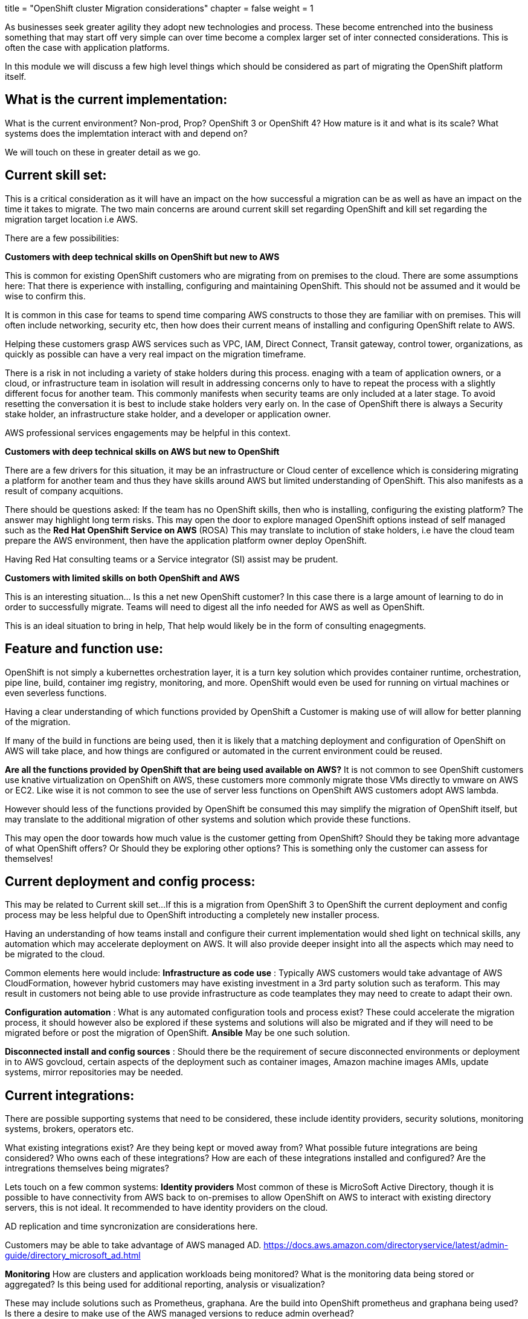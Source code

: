 +++
title = "OpenShift cluster Migration considerations"
chapter = false
weight = 1
+++



:imagesdir: /images


As businesses seek greater agility they adopt new technologies and process. These become entrenched into the business something that may start off very simple can over time become a complex larger set of inter connected considerations. This is often the case with application platforms. 

In this module we will discuss a few high level things which should be considered as part of migrating the OpenShift platform itself.



== What is the current implementation:
What is the current environment? Non-prod, Prop? OpenShift 3 or OpenShift 4? 
How mature is it and what is its scale?
What systems does the implemtation interact with and depend on?

We will touch on these in greater detail as we go. 

== Current skill set:
This is a critical consideration as it will have an impact on the how successful a migration can be as well as have an impact on the time it takes to migrate. The two main concerns are around current skill set regarding OpenShift and kill set regarding the migration target location i.e AWS.

There are a few possibilities:

*Customers with deep technical skills on OpenShift but new to AWS*

This is common for existing OpenShift customers who are migrating from on premises to the cloud. 
There are some assumptions here: That there is experience with installing, configuring and maintaining OpenShift. This should not be assumed and it would be wise to confirm this. 

It is common in this case for teams to spend time comparing AWS constructs to those they are familiar with on premises. 
This will often include networking, security etc, then how does their current means of installing and configuring OpenShift relate to AWS.

Helping these customers grasp AWS services such as VPC, IAM, Direct Connect, Transit gateway, control tower, organizations, as quickly as possible can have a very real impact on the migration timeframe.

There is a risk in not including a variety of stake holders during this process. enaging with a team of application owners, or a cloud, or infrastructure team in isolation will result in addressing concerns only to have to repeat the process with a slightly different focus for another team. This commonly manifests when security teams are only included at a later stage. To avoid resetting the conversation it is best to include stake holders very early on. In the case of OpenShift there is always a Security stake holder, an infrastructure stake holder, and a developer or application owner.

AWS professional services engagements may be helpful in this context.

*Customers with deep technical skills on AWS but new to OpenShift*

There are a few drivers for this situation, it may be an infrastructure or Cloud center of excellence which is considering migrating a platform for another team and thus they have skills around AWS but limited understanding of OpenShift. This also manifests as a result of company acquitions. 

There should be questions asked:
If the team has no OpenShift skills, then who is installing, configuring the existing platform?
The answer may highlight long term risks.
This may open the door to explore managed OpenShift options instead of self managed such as the *Red Hat OpenShift Service on AWS* (ROSA)
This may translate to inclution of stake holders, i.e have the cloud team prepare the AWS environment, then have the application platform owner deploy OpenShift.

Having Red Hat consulting teams or a Service integrator (SI) assist may be prudent. 

*Customers with limited skills on both OpenShift and AWS*

This is an interesting situation... Is this a net new OpenShift customer? 
In this case there is a large amount of learning to do in order to successfully migrate. Teams will need to digest all the info needed for AWS as well as OpenShift. 

This is an ideal situation to bring in help, That help would likely be in the form of consulting enagegments.


== Feature and function use:

OpenShift is not simply a kubernettes orchestration layer, it is a turn key solution which provides container runtime, orchestration, pipe line, build, container img registry, monitoring, and more. OpenShift would even be used for running on virtual machines or even severless functions. 

Having a clear understanding of which functions provided by OpenShift a Customer is making use of will allow for better planning of the migration.

If many of the build in functions are being used, then it is likely that a matching deployment and configuration of OpenShift on AWS will take place, and how things are configured or automated in the current environment could be reused. 

*Are all the functions provided by OpenShift that are being used available on AWS?*
It is not common to see OpenShift customers use knative virtualization on OpenShift on AWS, these customers more commonly migrate those VMs directly to vmware on AWS or EC2. Like wise it is not common to see the use of server less functions on OpenShift AWS customers adopt AWS lambda. 

However should less of the functions provided by OpenShift be consumed this may simplify the migration of OpenShift itself, but may translate to the additional migration of other systems and solution which provide these functions.

This may open the door towards how much value is the customer getting from OpenShift?
Should they be taking more advantage of what OpenShift offers? Or Should they be exploring other options?
This is something only the customer can assess for themselves!


== Current deployment and config process:

This may be related to Current skill set...
If this is a migration from OpenShift 3 to OpenShift the current deployment and config process may be less helpful due to OpenShift introducting a completely new installer process.

Having an understanding of how teams install and configure their current implementation would shed light on technical skills, any automation which may accelerate deployment on AWS. It will also provide deeper insight into all the aspects which may need to be migrated to the cloud. 

Common elements here would include:
 *Infrastructure as code use* : 
 Typically AWS customers would take advantage of AWS CloudFormation, however hybrid customers may have existing investment in a 3rd party solution such as teraform. This may result in customers not being able to use provide infrastructure as code teamplates they may need to create to adapt their own.

*Configuration automation* :
What is any automated configuration tools and process exist?
These could accelerate the migration process, it should however also be explored if these systems and solutions will also be migrated and if they will need to be migrated before or post the migration of OpenShift. *Ansible* May be one such solution.

*Disconnected install and config sources* :
Should there be the requirement of secure disconnected environments or deployment in to AWS govcloud, certain aspects of the deployment such as container images, Amazon machine images AMIs, update systems, mirror repositories may be needed.

== Current integrations:
There are possible supporting systems that need to be considered, these include identity providers, security solutions, monitoring systems, brokers, operators etc. 

What existing integrations exist? 
Are they being kept or moved away from?
What possible future integrations are being considered?
Who owns each of these integrations?
How are each of these integrations installed and configured?
Are the intregrations themselves being migrates?

Lets touch on a few common systems:
*Identity providers*
Most common of these is MicroSoft Active Directory, though it is possible to have connectivity from AWS back to on-premises to allow OpenShift on AWS to interact with existing directory servers, this is not ideal. It recommended to have identity providers on the cloud. 

AD replication and time syncronization are considerations here.

Customers may be able to take advantage of AWS managed AD. 
https://docs.aws.amazon.com/directoryservice/latest/admin-guide/directory_microsoft_ad.html

*Monitoring*
How are clusters and application workloads being monitored?
What is the monitoring data being stored or aggregated?
Is this being used for additional reporting, analysis or visualization?

These may include solutions such as Prometheus, graphana. Are the build into OpenShift prometheus and graphana being used? Is there a desire to make use of the AWS managed versions to reduce admin overhead?

Elastic search, fluetd and kibana were common moniting stacks within OpenShift 4, however there has been a noted shift towards other solutions such as prometheus, graphana, splunk, dynatrace etc. If EFK stacks are still being used are these making use of the EFK stack provided by OpenShift itself or are these separate systems which may need to be migrated?

3rd party monitoring solutions suchs as splunk and dynatrace are joint partners of AWS and Red Hat. It is common to see solutions such as splunk collect monitoring from OpenShift and send that to AWS cloudwatch. 

*Security*
Similar to monitoring solutions container security will see solutions either running as side car container workloads on OpenShift, or may see integration with CICD automation. These may include partner solutions such as Snyk, Aqua, Twistlock, Black duck, etc.

*Something to consider!!!*
If migrating to a managed version of OpenShift such as ROSA or OSD, these do not allow full admin access to the underlying OS. 
How integartions are installed may hinder their compatability with these platforms.
Most partner solution are now available as a container workload that can be run within OpenShift or a kubernettes operator. 


== Current CICD and automation:
Having an understanding of Current CICD and automation will provide insight into if these systems will need to be migrated and configured as part fo the OpenShift migration or if they will just need to be updated to support deployment to the new clusters.

These may provide a means of migrating the actual application workloads themselves.

== Current workloads:
This will be dicsussed in far greater detail under migration of application workloads. 

At a high level having insight into the workloads, which will be deprecated, which will be migrated and which will remain help with defining the scope as well will help with sizing and costing of the new OpenShift implementation.

this will also privide visability into the related data systems such as persitent storage and databases which may need to be migrated to connected back to.


== Sizing:
Current Sizing and utilization will provide a starting point for sizing and cost of the implementation on AWS.




